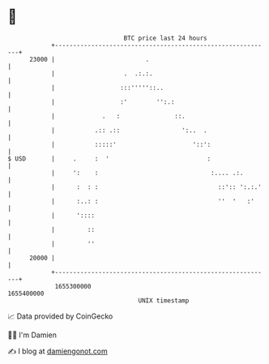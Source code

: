 * 👋

#+begin_example
                                   BTC price last 24 hours                    
               +------------------------------------------------------------+ 
         23000 |                         .                                  | 
               |                   .  .:.:.                                 | 
               |                  :::'''''::..                              | 
               |                  :'        '':.:                           | 
               |             .   :               ::.                        | 
               |           .:: .::                 ':..  .                  | 
               |           :::::'                     '::':                 | 
   $ USD       |     .     :  '                           :                 | 
               |     ':    :                               :.... .:.        | 
               |      :  : :                                 ::':: ':.:.'   | 
               |      :..: :                                 ''  '   :'     | 
               |      '::::                                                 | 
               |         ::                                                 | 
               |         ''                                                 | 
         20000 |                                                            | 
               +------------------------------------------------------------+ 
                1655300000                                        1655400000  
                                       UNIX timestamp                         
#+end_example
📈 Data provided by CoinGecko

🧑‍💻 I'm Damien

✍️ I blog at [[https://www.damiengonot.com][damiengonot.com]]
